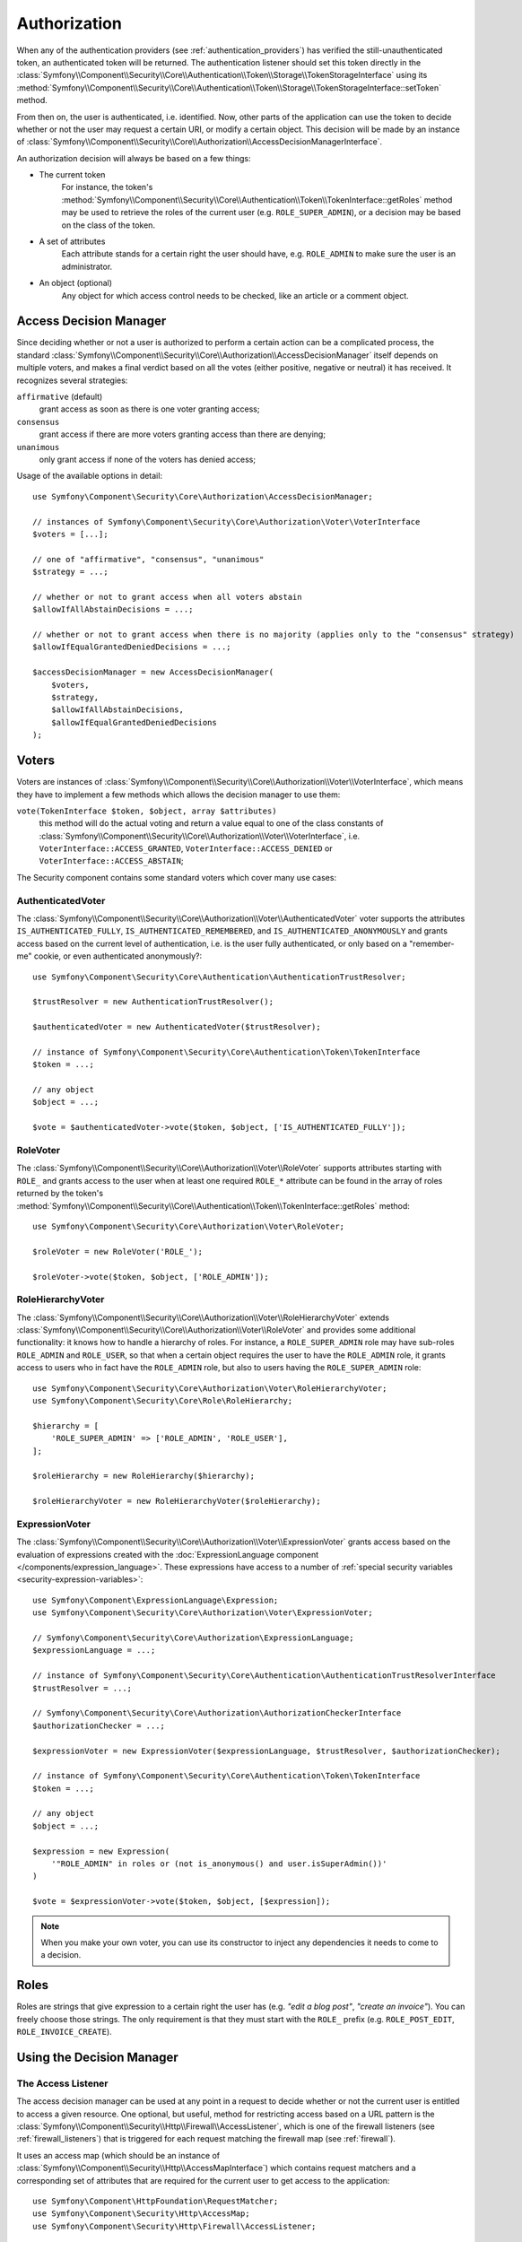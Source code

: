 .. index::
   single: Security, Authorization

Authorization
=============

When any of the authentication providers (see :ref:`authentication_providers`)
has verified the still-unauthenticated token, an authenticated token will
be returned. The authentication listener should set this token directly
in the :class:`Symfony\\Component\\Security\\Core\\Authentication\\Token\\Storage\\TokenStorageInterface`
using its :method:`Symfony\\Component\\Security\\Core\\Authentication\\Token\\Storage\\TokenStorageInterface::setToken`
method.

From then on, the user is authenticated, i.e. identified. Now, other parts
of the application can use the token to decide whether or not the user may
request a certain URI, or modify a certain object. This decision will be made
by an instance of :class:`Symfony\\Component\\Security\\Core\\Authorization\\AccessDecisionManagerInterface`.

An authorization decision will always be based on a few things:

* The current token
    For instance, the token's :method:`Symfony\\Component\\Security\\Core\\Authentication\\Token\\TokenInterface::getRoles`
    method may be used to retrieve the roles of the current user (e.g.
    ``ROLE_SUPER_ADMIN``), or a decision may be based on the class of the token.
* A set of attributes
    Each attribute stands for a certain right the user should have, e.g.
    ``ROLE_ADMIN`` to make sure the user is an administrator.
* An object (optional)
    Any object for which access control needs to be checked, like
    an article or a comment object.

.. _components-security-access-decision-manager:

Access Decision Manager
-----------------------

Since deciding whether or not a user is authorized to perform a certain
action can be a complicated process, the standard :class:`Symfony\\Component\\Security\\Core\\Authorization\\AccessDecisionManager`
itself depends on multiple voters, and makes a final verdict based on all
the votes (either positive, negative or neutral) it has received. It
recognizes several strategies:

``affirmative`` (default)
    grant access as soon as there is one voter granting access;

``consensus``
    grant access if there are more voters granting access than there are denying;

``unanimous``
    only grant access if none of the voters has denied access;

Usage of the available options in detail::

    use Symfony\Component\Security\Core\Authorization\AccessDecisionManager;

    // instances of Symfony\Component\Security\Core\Authorization\Voter\VoterInterface
    $voters = [...];

    // one of "affirmative", "consensus", "unanimous"
    $strategy = ...;

    // whether or not to grant access when all voters abstain
    $allowIfAllAbstainDecisions = ...;

    // whether or not to grant access when there is no majority (applies only to the "consensus" strategy)
    $allowIfEqualGrantedDeniedDecisions = ...;

    $accessDecisionManager = new AccessDecisionManager(
        $voters,
        $strategy,
        $allowIfAllAbstainDecisions,
        $allowIfEqualGrantedDeniedDecisions
    );

.. seealso::

    You can change the default strategy in the
    :ref:`configuration <security-voters-change-strategy>`.

Voters
------

Voters are instances
of :class:`Symfony\\Component\\Security\\Core\\Authorization\\Voter\\VoterInterface`,
which means they have to implement a few methods which allows the decision
manager to use them:

``vote(TokenInterface $token, $object, array $attributes)``
    this method will do the actual voting and return a value equal to one
    of the class constants of :class:`Symfony\\Component\\Security\\Core\\Authorization\\Voter\\VoterInterface`,
    i.e. ``VoterInterface::ACCESS_GRANTED``, ``VoterInterface::ACCESS_DENIED``
    or ``VoterInterface::ACCESS_ABSTAIN``;

The Security component contains some standard voters which cover many use
cases:

AuthenticatedVoter
~~~~~~~~~~~~~~~~~~

The :class:`Symfony\\Component\\Security\\Core\\Authorization\\Voter\\AuthenticatedVoter`
voter supports the attributes ``IS_AUTHENTICATED_FULLY``, ``IS_AUTHENTICATED_REMEMBERED``,
and ``IS_AUTHENTICATED_ANONYMOUSLY`` and grants access based on the current
level of authentication, i.e. is the user fully authenticated, or only based
on a "remember-me" cookie, or even authenticated anonymously?::

    use Symfony\Component\Security\Core\Authentication\AuthenticationTrustResolver;

    $trustResolver = new AuthenticationTrustResolver();

    $authenticatedVoter = new AuthenticatedVoter($trustResolver);

    // instance of Symfony\Component\Security\Core\Authentication\Token\TokenInterface
    $token = ...;

    // any object
    $object = ...;

    $vote = $authenticatedVoter->vote($token, $object, ['IS_AUTHENTICATED_FULLY']);

RoleVoter
~~~~~~~~~

The :class:`Symfony\\Component\\Security\\Core\\Authorization\\Voter\\RoleVoter`
supports attributes starting with ``ROLE_`` and grants access to the user
when at least one required ``ROLE_*`` attribute can be found in the array of
roles returned by the token's :method:`Symfony\\Component\\Security\\Core\\Authentication\\Token\\TokenInterface::getRoles`
method::

    use Symfony\Component\Security\Core\Authorization\Voter\RoleVoter;

    $roleVoter = new RoleVoter('ROLE_');

    $roleVoter->vote($token, $object, ['ROLE_ADMIN']);

RoleHierarchyVoter
~~~~~~~~~~~~~~~~~~

The :class:`Symfony\\Component\\Security\\Core\\Authorization\\Voter\\RoleHierarchyVoter`
extends :class:`Symfony\\Component\\Security\\Core\\Authorization\\Voter\\RoleVoter`
and provides some additional functionality: it knows how to handle a
hierarchy of roles. For instance, a ``ROLE_SUPER_ADMIN`` role may have sub-roles
``ROLE_ADMIN`` and ``ROLE_USER``, so that when a certain object requires the
user to have the ``ROLE_ADMIN`` role, it grants access to users who in fact
have the ``ROLE_ADMIN`` role, but also to users having the ``ROLE_SUPER_ADMIN``
role::

    use Symfony\Component\Security\Core\Authorization\Voter\RoleHierarchyVoter;
    use Symfony\Component\Security\Core\Role\RoleHierarchy;

    $hierarchy = [
        'ROLE_SUPER_ADMIN' => ['ROLE_ADMIN', 'ROLE_USER'],
    ];

    $roleHierarchy = new RoleHierarchy($hierarchy);

    $roleHierarchyVoter = new RoleHierarchyVoter($roleHierarchy);

ExpressionVoter
~~~~~~~~~~~~~~~

The :class:`Symfony\\Component\\Security\\Core\\Authorization\\Voter\\ExpressionVoter`
grants access based on the evaluation of expressions created with the
:doc:`ExpressionLanguage component </components/expression_language>`. These
expressions have access to a number of
:ref:`special security variables <security-expression-variables>`::

    use Symfony\Component\ExpressionLanguage\Expression;
    use Symfony\Component\Security\Core\Authorization\Voter\ExpressionVoter;

    // Symfony\Component\Security\Core\Authorization\ExpressionLanguage;
    $expressionLanguage = ...;

    // instance of Symfony\Component\Security\Core\Authentication\AuthenticationTrustResolverInterface
    $trustResolver = ...;

    // Symfony\Component\Security\Core\Authorization\AuthorizationCheckerInterface
    $authorizationChecker = ...;

    $expressionVoter = new ExpressionVoter($expressionLanguage, $trustResolver, $authorizationChecker);

    // instance of Symfony\Component\Security\Core\Authentication\Token\TokenInterface
    $token = ...;

    // any object
    $object = ...;

    $expression = new Expression(
        '"ROLE_ADMIN" in roles or (not is_anonymous() and user.isSuperAdmin())'
    )

    $vote = $expressionVoter->vote($token, $object, [$expression]);

.. note::

    When you make your own voter, you can use its constructor to inject any
    dependencies it needs to come to a decision.

Roles
-----

Roles are strings that give expression to a certain right the user has (e.g.
*"edit a blog post"*, *"create an invoice"*). You can freely choose those
strings. The only requirement is that they must start with the ``ROLE_`` prefix
(e.g. ``ROLE_POST_EDIT``, ``ROLE_INVOICE_CREATE``).

Using the Decision Manager
--------------------------

The Access Listener
~~~~~~~~~~~~~~~~~~~

The access decision manager can be used at any point in a request to decide whether
or not the current user is entitled to access a given resource. One optional,
but useful, method for restricting access based on a URL pattern is the
:class:`Symfony\\Component\\Security\\Http\\Firewall\\AccessListener`,
which is one of the firewall listeners (see :ref:`firewall_listeners`) that
is triggered for each request matching the firewall map (see :ref:`firewall`).

It uses an access map (which should be an instance of :class:`Symfony\\Component\\Security\\Http\\AccessMapInterface`)
which contains request matchers and a corresponding set of attributes that
are required for the current user to get access to the application::

    use Symfony\Component\HttpFoundation\RequestMatcher;
    use Symfony\Component\Security\Http\AccessMap;
    use Symfony\Component\Security\Http\Firewall\AccessListener;

    $accessMap = new AccessMap();
    $requestMatcher = new RequestMatcher('^/admin');
    $accessMap->add($requestMatcher, ['ROLE_ADMIN']);

    $accessListener = new AccessListener(
        $securityContext,
        $accessDecisionManager,
        $accessMap,
        $authenticationManager
    );

Authorization Checker
~~~~~~~~~~~~~~~~~~~~~

The access decision manager is also available to other parts of the application
via the :method:`Symfony\\Component\\Security\\Core\\Authorization\\AuthorizationChecker::isGranted`
method of the :class:`Symfony\\Component\\Security\\Core\\Authorization\\AuthorizationChecker`.
A call to this method will directly delegate the question to the access
decision manager::

    use Symfony\Component\Security\Core\Authorization\AuthorizationChecker;
    use Symfony\Component\Security\Core\Exception\AccessDeniedException;

    $authorizationChecker = new AuthorizationChecker(
        $tokenStorage,
        $authenticationManager,
        $accessDecisionManager
    );

    if (!$authorizationChecker->isGranted('ROLE_ADMIN')) {
        throw new AccessDeniedException();
    }


